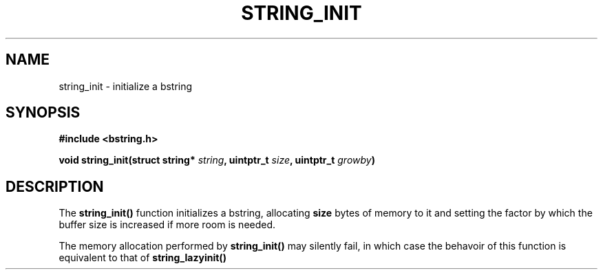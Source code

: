 .TH STRING_INIT 3  2008-10-28 "http://github.com/hce/bstring" "bstring user's manual"
.SH NAME
string_init - initialize a bstring
.SH SYNOPSIS
.nf
.B #include <bstring.h>
.sp
.BI "void string_init(struct string* " string ", uintptr_t " size ", uintptr_t " growby ")
.sp
.SH DESCRIPTION
The
.BR string_init()
function initializes a bstring, allocating \fBsize\fP bytes of memory
to it and setting the factor by which the buffer size is increased if
more room is needed.
.PP
The memory allocation performed by
.BR string_init()
may silently fail, in which case the behavoir of this function is
equivalent to that of
.BR string_lazyinit()

